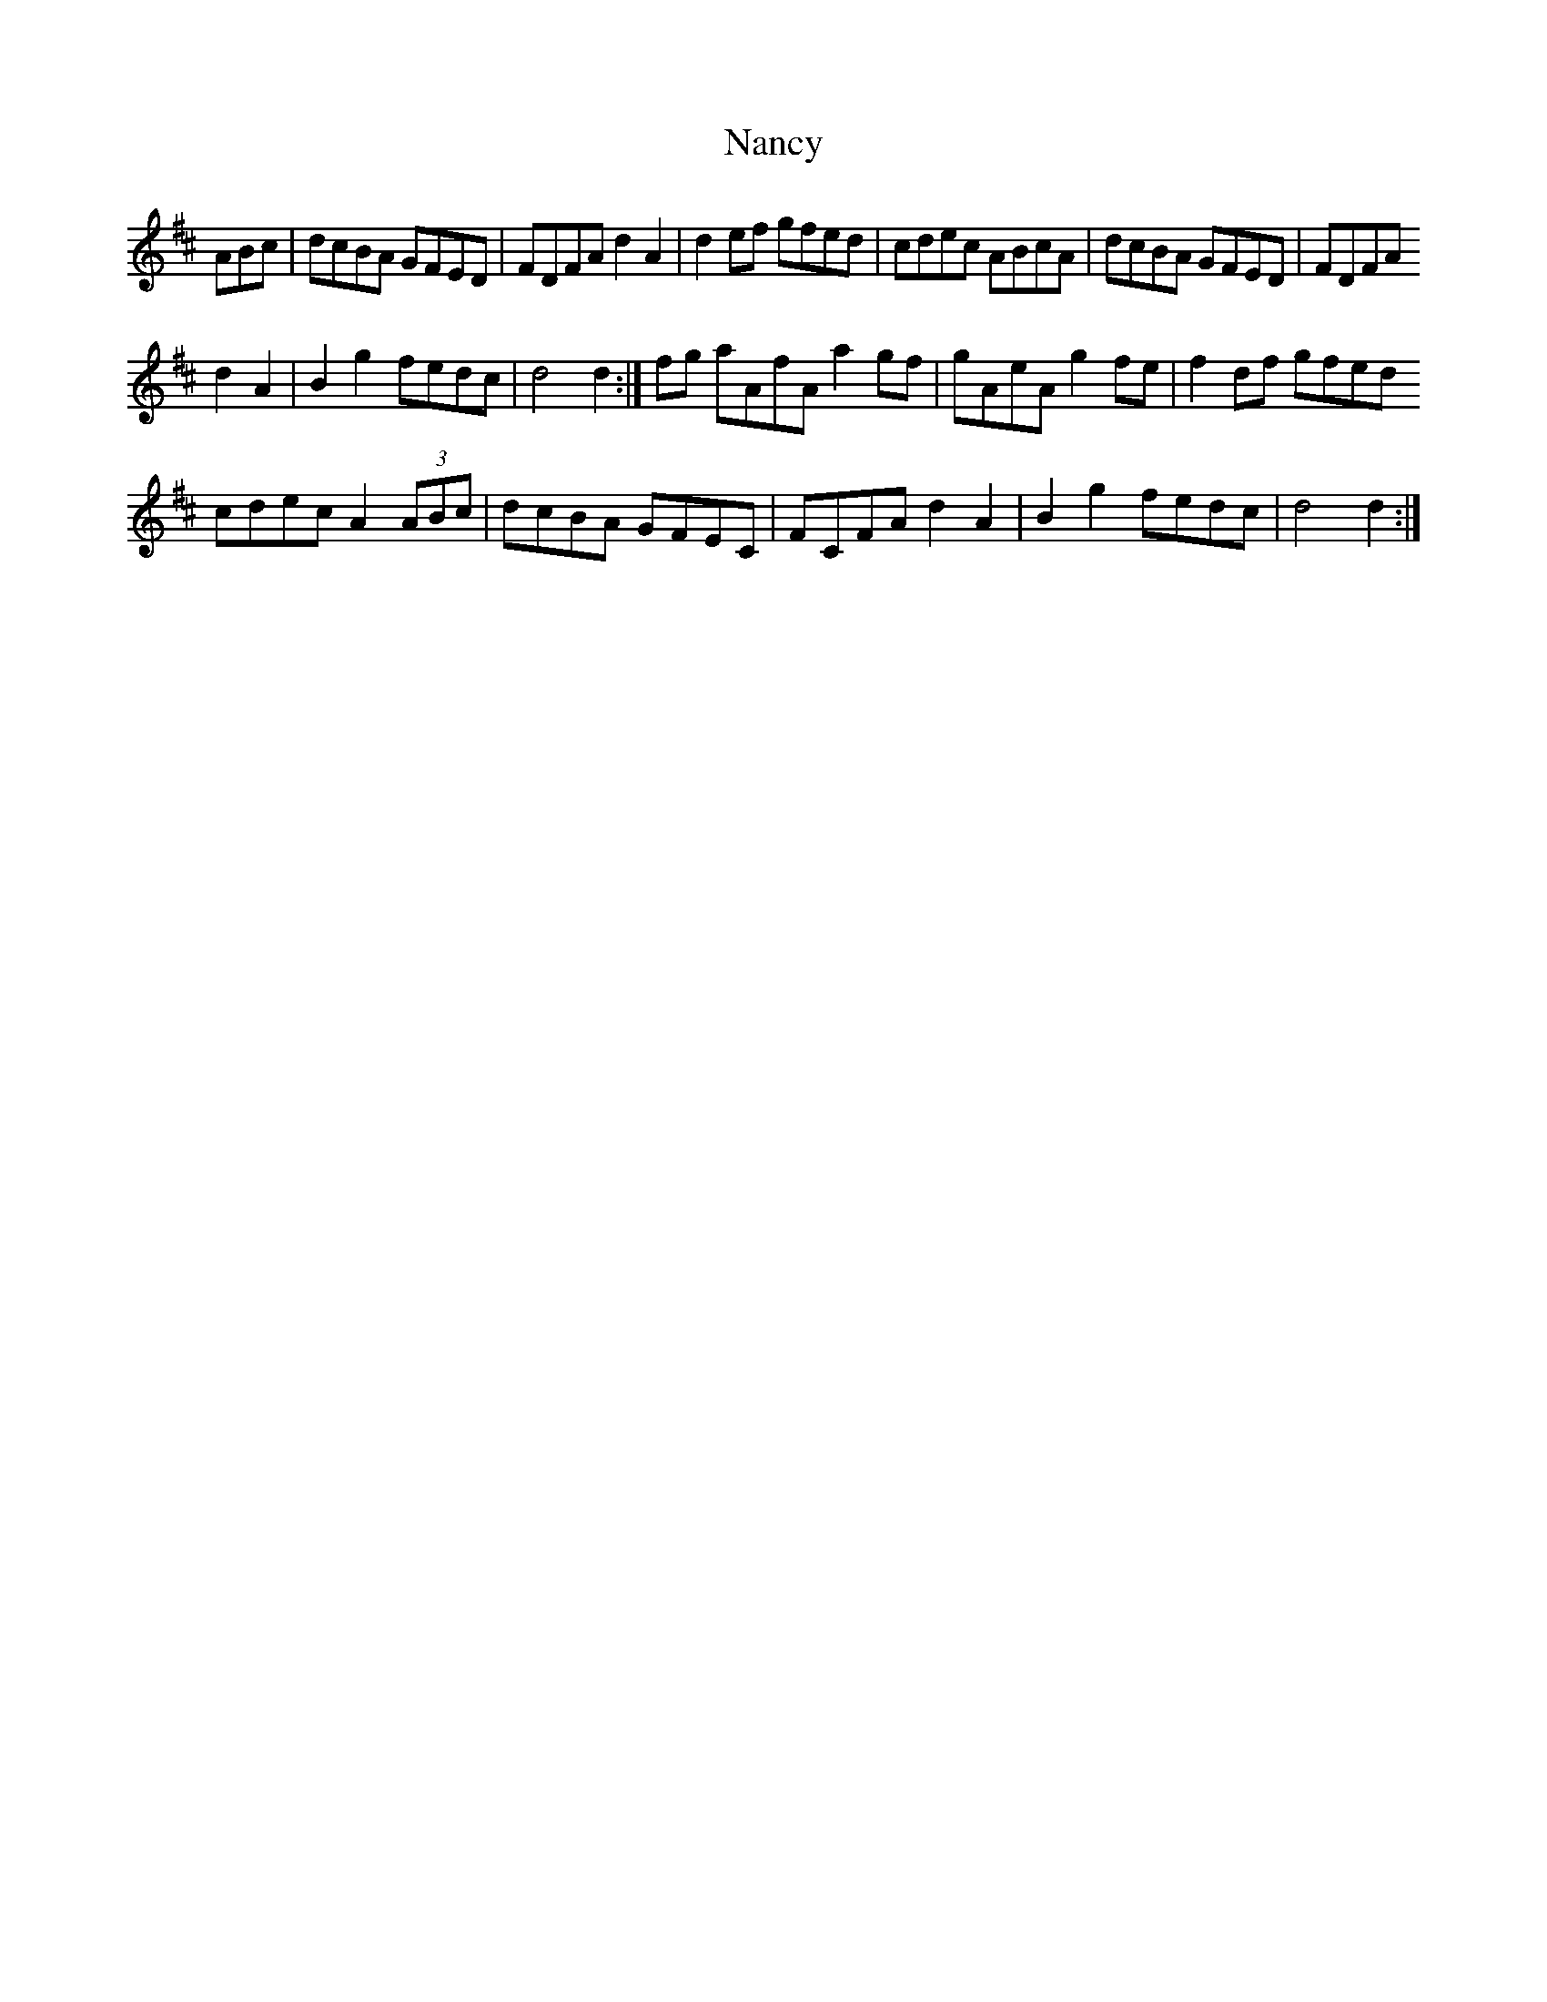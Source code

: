 X: 28949
T: Nancy
R: march
M: 
K: Dmajor
ABc|dcBA GFED|FDFA d2 A2|d2 ef gfed|cdec ABcA|dcBA GFED|FDFA
d2 A2|B2 g2 fedc|d4 d2:|fg aAfA a2 gf|gAeA g2 fe|f2 df gfed
cdec A2 (3ABc|dcBA GFEC|FCFA d2 A2|B2 g2 fedc|d4 d2:|


